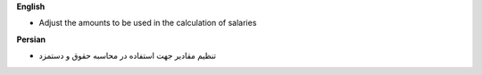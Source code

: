 **English**

* Adjust the amounts to be used in the calculation of salaries


**Persian**

* تنظیم مقادیر جهت استفاده در محاسبه حقوق و دستمزد
